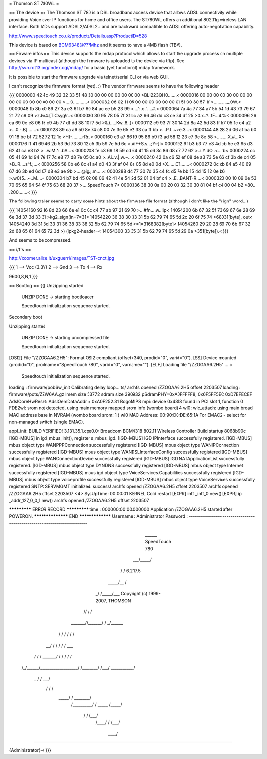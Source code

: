 = Thomson ST 780WL =

== The device ==
The Thomson ST 780 is a DSL broadband access device that allows ADSL connectivity while providing Voice over IP functions for home and office users. The ST780WL offers an additional 802.11g wireless LAN interface. Both IADs support ADSL2/ADSL2+ and are backward compatible to ADSL offering auto-negotiation capability.

http://www.speedtouch.co.uk/products/Details.asp?ProductID=528

This device is based on BCM6348@???Mhz and it seems to have a 4MB flash (TBV).
 
== Firware infos ==
This device supports the mdap protocol which allows to start the upgrade process on multiple devices via IP multicast (although the firmware is uploaded to the device via tftp).
See http://svn.rot13.org/index.cgi/mdap/ for a basic (yet functional) mdap framework.

It is possible to start the firmware upgrade via telnet/serial CLI or via web GUI. 

I can't recognize the firmware format (yet). :)
The vendor firmware seems to have the following header

{{{
0000000 42 4c 49 32 32 33 51 48 30 00 00 00 00 00 00 00  >BLI223QH0.......<
0000016 00 00 00 00 30 00 00 00 00 00 00 00 00 00 00 00  >....0...........<
0000032 06 02 11 05 00 00 00 00 00 00 01 5f 00 30 57 1f  >..........._.0W.<
0000048 fb 8b c0 86 27 3a e3 6f b7 60 84 ac ee b5 23 99  >....':.o.`....#.<
0000064 7a 4a 77 34 a7 5b 54 1d 43 73 79 67 21 72 c9 09  >zJw4.[T.Csyg!r..<
0000080 30 95 78 05 7f 3f bc a2 66 46 dd c3 ce 34 df 25  >0.x..?..fF...4.%<
0000096 26 ca 69 0e e8 06 f5 c9 4b 77 df dd 38 10 f7 5d  >&.i.....Kw..8..]<
0000112 c9 93 7f 30 14 2d 8a 42 5d 83 ff b7 05 1c c4 a2  >...0.-.B].......<
0000128 89 ca a6 50 8e 74 c8 00 7e 3e 65 e2 33 ca ff bb  >...P.t..~>e.3...<
0000144 48 28 2d 06 af ba b0 91 18 be bf 72 52 72 12 1e  >H(-........rRr..<
0000160 e3 a7 86 f9 95 86 b9 f3 ad 58 12 23 c7 9c 8e 58  >.........X.#...X<
0000176 ff 41 69 46 2b 53 9d 73 80 12 c5 3b 59 7e 5d 6c  >.AiF+S.s...;Y~]l<
0000192 9f b3 b3 77 e3 4d cb 5e e3 95 d3 62 41 ca e3 b2  >...w.M.^...bA...<
0000208 fe c3 69 18 59 cd 64 4f 15 c6 3c 86 d8 d7 72 62  >..i.Y.dO..<...rb<
0000224 cc 05 41 69 1d 94 76 17 7c e8 77 d8 7e 05 0c a0  >..Ai..v.|.w.~...<
0000240 42 0a c6 52 ef 08 de a3 73 5e 66 cf 3b de c4 05  >B..R....s^f.;...<
0000256 58 0b e6 8c e1 a4 d0 43 3f af 04 8a 05 8d e0 0d  >X......C?.......<
0000272 0c cb 84 a5 40 69 67 d6 3b ed 6d 07 d8 e3 ae 9b  >....@ig.;.m.....<
0000288 d4 77 30 7d 35 c4 fc d5 7e bb 15 4d 15 12 0e b6  >.w0}5...~..M....<
0000304 b7 bd 45 02 08 06 42 41 4e 54 2d 52 01 04 bf c4  >..E...BANT-R....<
0000320 00 10 09 0e 53 70 65 65 64 54 6f 75 63 68 20 37  >....SpeedTouch 7<
0000336 38 30 0a 00 20 03 32 30 30 81 04 bf c4 00 04 b2  >80.. .200.......<
}}} 

The following trailer seems to carry some hints about the firmware file format (although i don't like the "sign" word...)

{{{
14054160 92 16 8d 23 66 6e e1 0c 0c c4 77 ab 97 21 69 70  >...#fn....w..!ip<
14054200 6b 67 32 5f 73 69 67 6e 28 69 6e 3d 37 3d 33 31  >kg2_sign(in=7=31<
14054220 36 38 30 33 31 5b 62 79 74 65 5d 2c 20 6f 75 74  >68031[byte], out<
14054240 3d 31 3d 33 31 36 38 33 38 32 5b 62 79 74 65 5d  >=1=3168382[byte]<
14054260 29 20 28 69 70 6b 67 32 2d 68 65 61 64 65 72 3d  >) (ipkg2-header=<
14054300 33 35 31 5b 62 79 74 65 5d 29 0a                 >351[byte]).<
}}}

And seems to be compressed. 

== i/f's ==

http://xoomer.alice.it/uxguerri/images/TST-cnct.jpg

{{{
1 --> Vcc (3.3V)
2 --> Gnd
3 --> Tx
4 --> Rx

9600,8,N,1
}}}

== Bootlog ==
{{{
Unzipping started

 UNZIP DONE -> starting bootloader


 Speedtouch initialization sequence started.

Secondary boot

Unzipping started

 UNZIP DONE -> starting uncompressed file


 Speedtouch initialization sequence started.


[OSI2]  File "/ZZOGAA6.2H5": Format OSI2 compliant (offset=340, prodid="0", varid="0").
[SS]    Device mounted (prodid="0", prodname="SpeedTouch 780", varid="0", varname="").
[ELF]   Loading file "/ZZOGAA6.2H5" ...
c

 Speedtouch initialization sequence started.
loading : firmware/pob6w_init
Calibrating delay loop... ts/
archfs opened /ZZOGAA6.2H5 offset 2203507
loading : firmware/pots/ZZW6AA.gz
lmem size 53772
sdram size 390932
pSdramPHY=0xA0FFFFF8, 0x6F5FF5EC 0xD7EFECEF
AdslCoreHwReset: AdslOemDataAddr = 0xA0F252.31 BogoMIPS
mpi: device 0x4318 found in PCI slot 1, function 0
FDE2wl: srom not detected, using main memory mapped srom info (wombo board)
4
wl0: wlc_attach: using main broad MAC address base in NVRAM (wombo board srom: 1 )
wl0 MAC Address: 00:90:D0:DE:65:1A
For EMAC2 - select for non-managed switch (single EMAC).

appl_init: BUILD VERIFIED!
3.131.35.1.cpe0.0: Broadcom BCM4318 802.11 Wireless Controller
Build startup 8068b90c
[IGD-MBUS] in igd_mbus_init(), register s_mbus_igd.
[IGD-MBUS] IGD IPInterface successfully registered.
[IGD-MBUS] mbus object type WANPPPConnection successfully registered
[IGD-MBUS] mbus object type WANIPConnection successfully registered
[IGD-MBUS] mbus object type WANDSLInterfaceConfig successfully registered
[IGD-MBUS] mbus object type WANConnectionDevice successfully registered
[IGD-MBUS] IGD NATApplicationList successfully registered.
[IGD-MBUS] mbus object type DYNDNS successfully registered
[IGD-MBUS] mbus object type Internet successfully registered
[IGD-MBUS] mbus igd object type VoiceServices.Capabilities successfully registered
[IGD-MBUS] mbus object type voiceprofile successfully registered
[IGD-MBUS] mbus object type VoiceServices successfully registered
SNTP: SERVMGMT initialized: success!
archfs opened /ZZOGAA6.2H5 offset 2203507
archfs opened /ZZOGAA6.2H5 offset 2203507
<4> SysUpTime: 00:00:01 KERNEL Cold restart
[EXPR] intf _intf_0 new()
[EXPR] ip _addr_127_0_0_1 new()
archfs opened /ZZOGAA6.2H5 offset 2203507

************* ERROR RECORD *************
time            : 000000:00:00.000000
Application /ZZOGAA6.2H5 started after POWERON.
****************** END *****************
Username : Administrator
Password :
------------------------------------------------------------------------

                             ______  SpeedTouch 780
                         ___/_____/\
                        /         /\  6.2.17.5
                  _____/__       /  \
                _/       /\_____/___ \  Copyright (c) 1999-2007, THOMSON
               //       /  \       /\ \
       _______//_______/    \     / _\/______
      /      / \       \    /    / /        /\
   __/      /   \       \  /    / /        / _\__
  / /      /     \_______\/    / /        / /   /\
 /_/______/___________________/ /________/ /___/  \
 \ \      \    ___________    \ \        \ \   \  /
  \_\      \  /          /\    \ \        \ \___\/
     \      \/          /  \    \ \        \  /
      \_____/          /    \    \ \________\/
           /__________/      \    \  /
           \   _____  \      /_____\/
            \ /    /\  \    /___\/
             /____/  \  \  /
             \    \  /___\/
              \____\/

------------------------------------------------------------------------

{Administrator}=>
}}}

